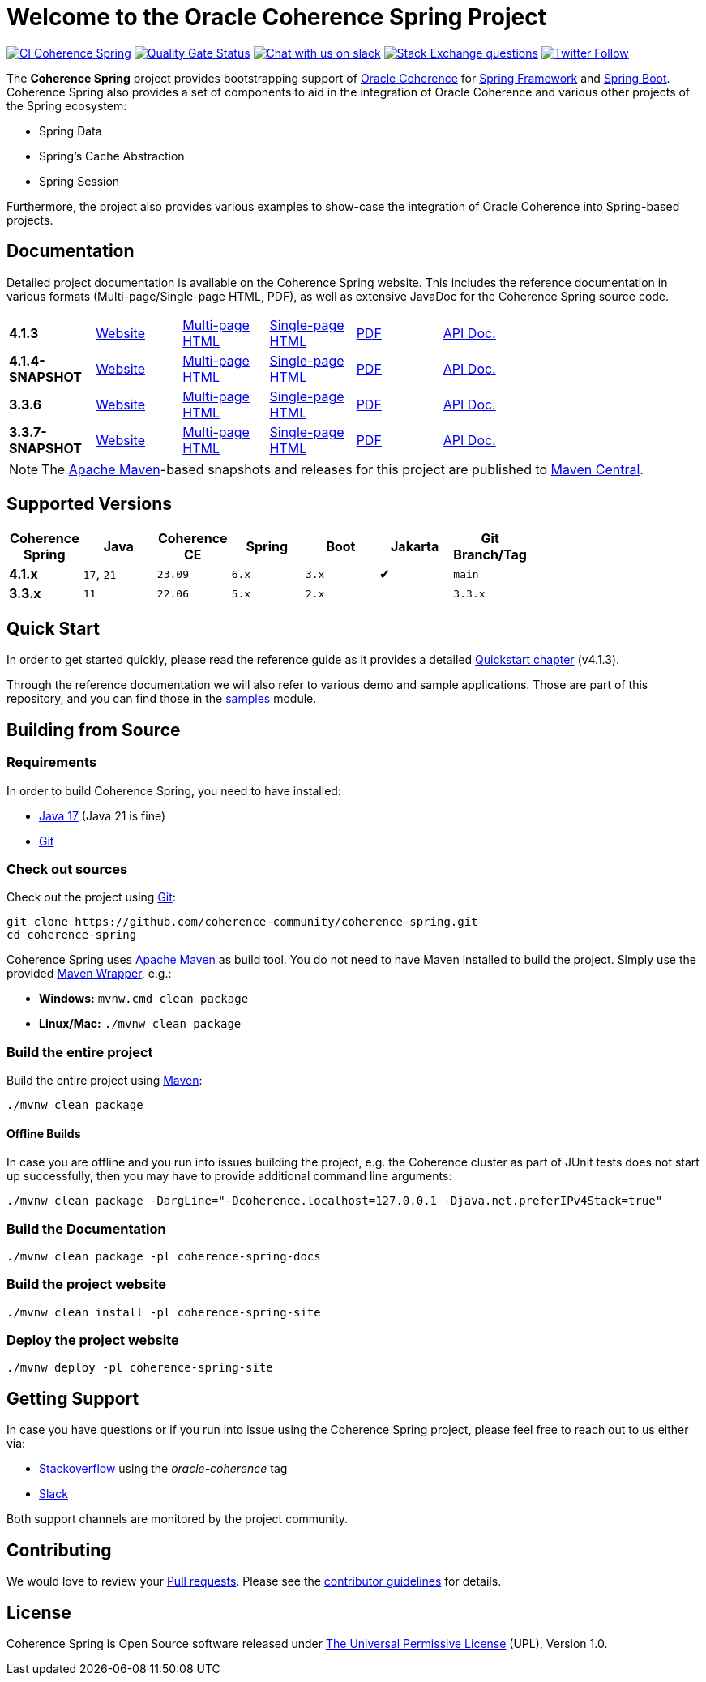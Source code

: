 :main-release-version: 4.1.3
:main-snapshot-version: 4.1.4-SNAPSHOT
:website: https://spring.coherence.community/
:3x-release-version: 3.3.6
:3x-snapshot-version: 3.3.7-SNAPSHOT

= Welcome to the Oracle Coherence Spring Project

image:https://github.com/coherence-community/coherence-spring/actions/workflows/maven.yml/badge.svg?branch=main[CI Coherence Spring,link=https://github.com/coherence-community/coherence-spring/actions]
image:https://sonarcloud.io/api/project_badges/measure?project=coherence-community_coherence-spring&metric=alert_status[Quality Gate Status,link=https://sonarcloud.io/summary/new_code?id=coherence-community_coherence-spring]
image:https://img.shields.io/badge/Coherence-Join%20Slack-brightgreen[Chat with us on slack,link=https://join.slack.com/t/oraclecoherence/shared_invite/zt-9ufv220y-Leudk0o5ntgNV0xraa8DNw]
image:https://img.shields.io/stackexchange/stackoverflow/t/oracle-coherence?label=%20StackOverflow%20%7C%20oracle-coherence[Stack Exchange questions,link=https://stackoverflow.com/questions/tagged/oracle-coherence]
image:https://img.shields.io/twitter/follow/OracleCoherence?style=social[Twitter Follow,link=https://twitter.com/OracleCoherence]

The *Coherence Spring* project provides bootstrapping support of https://coherence.community/[Oracle Coherence] for
https://spring.io/projects/spring-framework[Spring Framework] and https://spring.io/projects/spring-boot[Spring Boot].
Coherence Spring also provides a set of components to aid in the integration of Oracle Coherence and various other projects of the Spring ecosystem:

- Spring Data
- Spring's Cache Abstraction
- Spring Session

Furthermore, the project also provides various examples to show-case the integration of Oracle Coherence into Spring-based
projects.

== Documentation

Detailed project documentation is available on the Coherence Spring website. This includes the reference documentation in various formats (Multi-page/Single-page HTML, PDF), as well as extensive JavaDoc for the Coherence Spring source code.

[width="75%"]
|=======
|*{main-release-version}*  | {website}{main-release-version}[Website] |{website}{main-release-version}/refdocs/reference/html/index.html[Multi-page HTML]  |{website}{main-release-version}/refdocs/reference/htmlsingle/index.html[Single-page HTML]  | {website}{main-release-version}/refdocs/reference/pdf/coherence-spring-reference.pdf[PDF]  | {website}{main-release-version}/refdocs/api/index.html[API Doc.]
|*{main-snapshot-version}* | {website}{main-snapshot-version}[Website]|{website}{main-snapshot-version}/refdocs/reference/html/index.html[Multi-page HTML] |{website}{main-snapshot-version}/refdocs/reference/htmlsingle/index.html[Single-page HTML] | {website}{main-snapshot-version}/refdocs/reference/pdf/coherence-spring-reference.pdf[PDF] | {website}{main-snapshot-version}/refdocs/api/index.html[API Doc.]
|*{3x-release-version}*    | {website}{3x-release-version}[Website]   |{website}{3x-release-version}/refdocs/reference/html/index.html[Multi-page HTML]    |{website}{3x-release-version}/refdocs/reference/htmlsingle/index.html[Single-page HTML]    | {website}{3x-release-version}/refdocs/reference/pdf/coherence-spring-reference.pdf[PDF]    | {website}{3x-release-version}/refdocs/api/index.html[API Doc.]
|*{3x-snapshot-version}*   | {website}{3x-snapshot-version}[Website]  |{website}{3x-snapshot-version}/refdocs/reference/html/index.html[Multi-page HTML]   |{website}{3x-snapshot-version}/refdocs/reference/htmlsingle/index.html[Single-page HTML]   | {website}{3x-snapshot-version}/refdocs/reference/pdf/coherence-spring-reference.pdf[PDF]   | {website}{3x-snapshot-version}/refdocs/api/index.html[API Doc.]
|=======

NOTE: The http://maven.apache.org[Apache Maven]-based snapshots and releases for this project are published to
http://repo1.maven.org/maven2/com/oracle/coherence/spring/[Maven Central].

== Supported Versions

[width="75%", cols="1,1,1,1,1,^1,1"]
|===
|Coherence Spring | Java       | Coherence CE | Spring | Boot | Jakarta | Git Branch/Tag

|*4.1.x*          | `17`, `21` | `23.09`      | `6.x` | `3.x` | ✔       | `main`
|*3.3.x*          | `11`       | `22.06`      | `5.x` | `2.x` |         | `3.3.x`
|===

== Quick Start

In order to get started quickly, please read the reference guide as it provides a detailed
https://spring.coherence.community/{main-release-version}/refdocs/reference/htmlsingle/index.html#quickstart[Quickstart chapter] (v{main-release-version}).

Through the reference documentation we will also refer to various demo and sample applications. Those are part of this
repository, and you can find those in the
https://github.com/coherence-community/coherence-spring/tree/main/samples[samples] module.

== Building from Source

=== Requirements

In order to build Coherence Spring, you need to have installed:

- https://www.oracle.com/java/technologies/downloads/#java17[Java 17] (Java 21 is fine)
- https://help.github.com/set-up-git-redirect[Git]

=== Check out sources

Check out the project using https://git-scm.com/[Git]:

[source,bash,indent=0]
----
git clone https://github.com/coherence-community/coherence-spring.git
cd coherence-spring
----

Coherence Spring uses https://maven.apache.org/[Apache Maven] as build tool. You do not need to have Maven installed to
build the project. Simply use the provided https://github.com/takari/maven-wrapper[Maven Wrapper], e.g.:

- *Windows:* `mvnw.cmd clean package`
- *Linux/Mac:* `./mvnw clean package`

=== Build the entire project

Build the entire project using https://maven.apache.org/[Maven]:

[source,bash]
----
./mvnw clean package
----

==== Offline Builds

In case you are offline and you run into issues building the project, e.g.
the Coherence cluster as part of JUnit tests does not start up successfully, then
you may have to provide additional command line arguments:

[source,bash]
----
./mvnw clean package -DargLine="-Dcoherence.localhost=127.0.0.1 -Djava.net.preferIPv4Stack=true"
----

=== Build the Documentation

[source,bash]
----
./mvnw clean package -pl coherence-spring-docs
----

=== Build the project website

[source,bash]
----
./mvnw clean install -pl coherence-spring-site
----

=== Deploy the project website

[source,bash]
----
./mvnw deploy -pl coherence-spring-site
----

== Getting Support

In case you have questions or if you run into issue using the Coherence Spring project, please feel free to reach out to
us either via:

- https://stackoverflow.com/tags/oracle-coherence[Stackoverflow] using the _oracle-coherence_ tag
- https://join.slack.com/t/oraclecoherence/shared_invite/zt-9ufv220y-Leudk0o5ntgNV0xraa8DNw[Slack]

Both support channels are monitored by the project community.

== Contributing

We would love to review your https://help.github.com/articles/creating-a-pull-request[Pull requests]. Please see the
link:CONTRIBUTING.md[contributor guidelines] for details.

== License

Coherence Spring is Open Source software released under link:LICENSE.txt[The Universal Permissive License] (UPL), Version 1.0.

